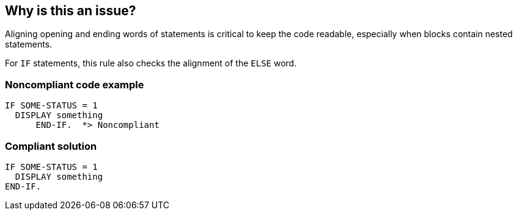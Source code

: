 == Why is this an issue?

Aligning opening and ending words of statements is critical to keep the code readable, especially when blocks contain nested statements.


For ``++IF++`` statements, this rule also checks the alignment of the ``++ELSE++`` word.


=== Noncompliant code example

[source,cobol]
----
IF SOME-STATUS = 1
  DISPLAY something
      END-IF.  *> Noncompliant 
----


=== Compliant solution

[source,cobol]
----
IF SOME-STATUS = 1
  DISPLAY something
END-IF.
----

ifdef::env-github,rspecator-view[]

'''
== Implementation Specification
(visible only on this page)

=== Message

Align "ELSE" with its corresponding "IF" at line 18.

Align "END-REWRITE" with its corresponding "REWRITE" at line 37.


=== Parameters

.evaluate
****

----
true
----

'true' to apply the rule to EVALUATE statements, 'false' otherwise
****
.call
****

----
true
----

'true' to apply the rule to CALL statements, 'false' otherwise
****
.accept
****

----
true
----

'true' to apply the rule to ACCEPT statements, 'false' otherwise
****
.execDli
****

----
true
----

'true' to apply the rule to EXECDLI statements, 'false' otherwise
****
.return
****

----
true
----

'true' to apply the rule to RETURN statements, 'false' otherwise
****
.divide
****

----
true
----

'true' to apply the rule to DIVIDE statements, 'false' otherwise
****
.xmlParse
****

----
true
----

'true' to apply the rule to XMLPARSE statements, 'false' otherwise
****
.display
****

----
true
----

'true' to apply the rule to DISPLAY statements, 'false' otherwise
****
.multiply
****

----
true
----

'true' to apply the rule to MULTIPLY statements, 'false' otherwise
****
.perform
****

----
true
----

'true' to apply the rule to PERFORM statements, 'false' otherwise
****
.add
****

----
true
----

'true' to apply the rule to ADD statements, 'false' otherwise
****
.subtract
****

----
true
----

'true' to apply the rule to SUBTRACT statements, 'false' otherwise
****
.rewrite
****

----
true
----

'true' to apply the rule to REWRITE statements, 'false' otherwise
****
.search
****

----
true
----

'true' to apply the rule to SEARCH statements, 'false' otherwise
****
.start
****

----
true
----

'true' to apply the rule to START statements, 'false' otherwise
****
.if
****

----
true
----

'true' to apply the rule to IF statements, 'false' otherwise
****
.string
****

----
true
----

'true' to apply the rule to STRING statements, 'false' otherwise
****
.delete
****

----
true
----

'true' to apply the rule to DELETE statements, 'false' otherwise
****
.write
****

----
true
----

'true' to apply the rule to WRITE statements, 'false' otherwise
****
.read
****

----
true
----

'true' to apply the rule to READ statements, 'false' otherwise
****
.compute
****

----
true
----

'true' to apply the rule to COMPUTE statements, 'false' otherwise
****
.unstring
****

----
true
----

'true' to apply the rule to UNSTRING statements, 'false' otherwise
****
.xmlGenerate
****

----
true
----

'true' to apply the rule to XMLGENERATE statements, 'false' otherwise
****
.move
****

----
true
----

'true' to apply the rule to MOVE statements, 'false' otherwise
****


endif::env-github,rspecator-view[]
